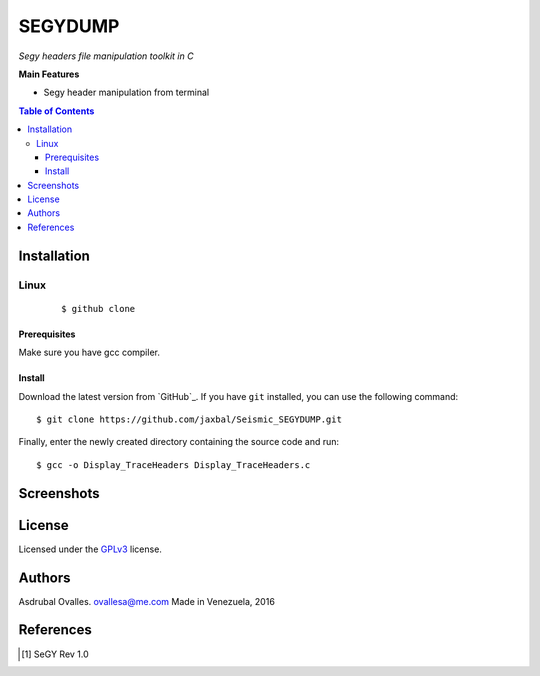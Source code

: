 SEGYDUMP
######

*Segy headers file manipulation toolkit in C*

**Main Features**

* Segy header manipulation from terminal

.. contents:: **Table of Contents**
    :local:
    :backlinks: none

============
Installation
============

-----
Linux
-----

    ::

    $ github clone   


*************
Prerequisites
*************

Make sure you have gcc compiler.


*******
Install
*******

Download the latest version from `GitHub`_. If you have ``git`` installed, you can use the following command:

::

$ git clone https://github.com/jaxbal/Seismic_SEGYDUMP.git

Finally, enter the newly created directory containing the source code and run:

::

$ gcc -o Display_TraceHeaders Display_TraceHeaders.c


===========
Screenshots
===========



=======
License
=======

Licensed under the `GPLv3`_ license.

.. _GPLv3: http://www.gnu.org/licenses/gpl-3.0.html

=======
Authors
=======

Asdrubal Ovalles. ovallesa@me.com
Made in Venezuela, 2016

==========
References
==========

.. [1] SeGY Rev 1.0
